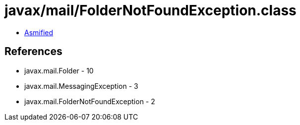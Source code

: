 = javax/mail/FolderNotFoundException.class

 - link:FolderNotFoundException-asmified.java[Asmified]

== References

 - javax.mail.Folder - 10
 - javax.mail.MessagingException - 3
 - javax.mail.FolderNotFoundException - 2

